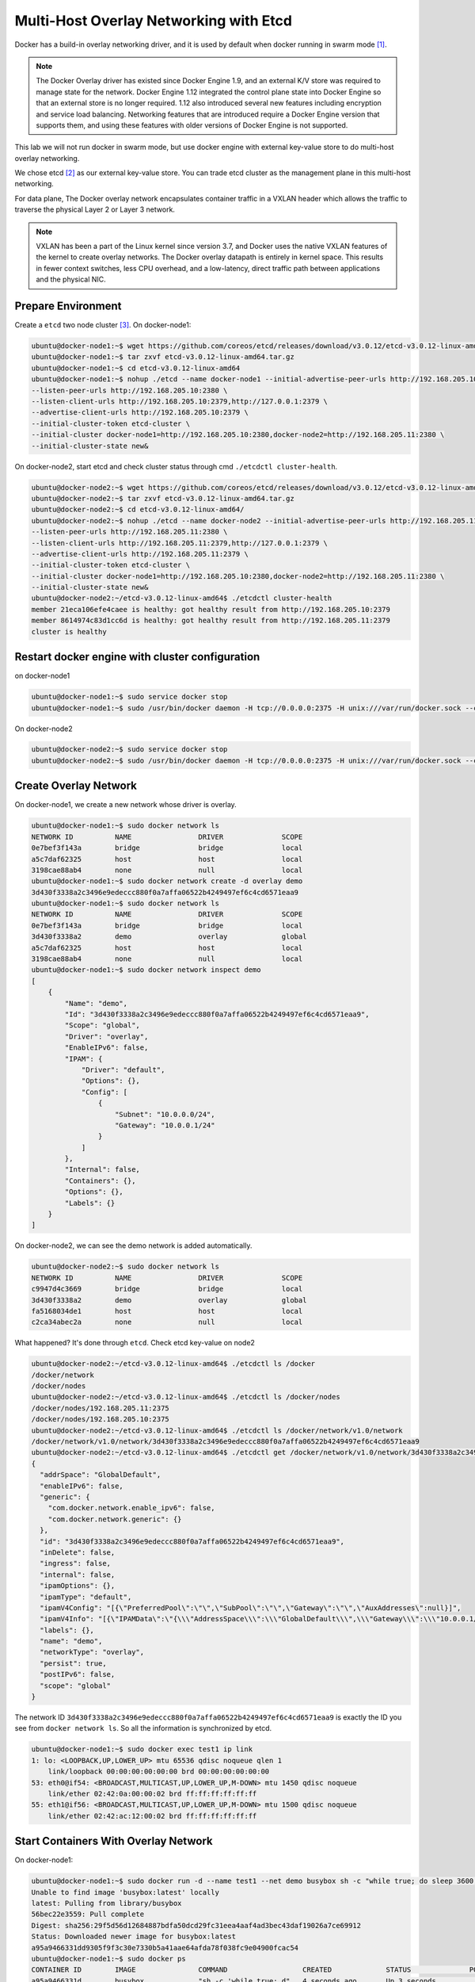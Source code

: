 Multi-Host Overlay Networking with Etcd
=======================================

Docker has a build-in overlay networking driver, and it is used by default when docker running in swarm mode [#f1]_.

.. note::

  The Docker Overlay driver has existed since Docker Engine 1.9, and an external K/V store was required to manage state for the network. Docker Engine 1.12 integrated the control plane state into Docker Engine so that an external store is no longer required. 1.12 also introduced several new features including encryption and service load balancing. Networking features that are introduced require a Docker Engine version that supports them, and using these features with older versions of Docker Engine is not supported.



This lab we will not run docker in swarm mode, but use docker engine with external key-value store to do multi-host
overlay networking.

We chose etcd [#f2]_ as our external key-value store. You can trade etcd cluster as the management plane in this multi-host
networking.

For data plane, The Docker overlay network encapsulates container traffic in a VXLAN header which allows the traffic to traverse the physical Layer 2 or Layer 3 network.

.. note::

  VXLAN has been a part of the Linux kernel since version 3.7, and Docker uses the native VXLAN features of the kernel to create overlay networks. The Docker overlay datapath is entirely in kernel space. This results in fewer context switches, less CPU overhead, and a low-latency, direct traffic path between applications and the physical NIC.

Prepare Environment
--------------------

Create a ``etcd`` two node cluster [#f3]_. On docker-node1:

.. code-block:: bash

  ubuntu@docker-node1:~$ wget https://github.com/coreos/etcd/releases/download/v3.0.12/etcd-v3.0.12-linux-amd64.tar.gz
  ubuntu@docker-node1:~$ tar zxvf etcd-v3.0.12-linux-amd64.tar.gz
  ubuntu@docker-node1:~$ cd etcd-v3.0.12-linux-amd64
  ubuntu@docker-node1:~$ nohup ./etcd --name docker-node1 --initial-advertise-peer-urls http://192.168.205.10:2380 \
  --listen-peer-urls http://192.168.205.10:2380 \
  --listen-client-urls http://192.168.205.10:2379,http://127.0.0.1:2379 \
  --advertise-client-urls http://192.168.205.10:2379 \
  --initial-cluster-token etcd-cluster \
  --initial-cluster docker-node1=http://192.168.205.10:2380,docker-node2=http://192.168.205.11:2380 \
  --initial-cluster-state new&

On docker-node2, start etcd and check cluster status through cmd ``./etcdctl cluster-health``.

.. code-block:: bash

  ubuntu@docker-node2:~$ wget https://github.com/coreos/etcd/releases/download/v3.0.12/etcd-v3.0.12-linux-amd64.tar.gz
  ubuntu@docker-node2:~$ tar zxvf etcd-v3.0.12-linux-amd64.tar.gz
  ubuntu@docker-node2:~$ cd etcd-v3.0.12-linux-amd64/
  ubuntu@docker-node2:~$ nohup ./etcd --name docker-node2 --initial-advertise-peer-urls http://192.168.205.11:2380 \
  --listen-peer-urls http://192.168.205.11:2380 \
  --listen-client-urls http://192.168.205.11:2379,http://127.0.0.1:2379 \
  --advertise-client-urls http://192.168.205.11:2379 \
  --initial-cluster-token etcd-cluster \
  --initial-cluster docker-node1=http://192.168.205.10:2380,docker-node2=http://192.168.205.11:2380 \
  --initial-cluster-state new&
  ubuntu@docker-node2:~/etcd-v3.0.12-linux-amd64$ ./etcdctl cluster-health
  member 21eca106efe4caee is healthy: got healthy result from http://192.168.205.10:2379
  member 8614974c83d1cc6d is healthy: got healthy result from http://192.168.205.11:2379
  cluster is healthy

Restart docker engine with cluster configuration
------------------------------------------------

on docker-node1

.. code-block:: bash

  ubuntu@docker-node1:~$ sudo service docker stop
  ubuntu@docker-node1:~$ sudo /usr/bin/docker daemon -H tcp://0.0.0.0:2375 -H unix:///var/run/docker.sock --cluster-store=etcd://192.168.205.10:2379 --cluster-advertise=192.168.205.10:2375

On docker-node2

.. code-block:: bash

  ubuntu@docker-node2:~$ sudo service docker stop
  ubuntu@docker-node2:~$ sudo /usr/bin/docker daemon -H tcp://0.0.0.0:2375 -H unix:///var/run/docker.sock --cluster-store=etcd://192.168.205.11:2379 --cluster-advertise=192.168.205.11:2375

Create Overlay Network
-----------------------

On docker-node1, we create a new network whose driver is overlay.

.. code-block:: bash

  ubuntu@docker-node1:~$ sudo docker network ls
  NETWORK ID          NAME                DRIVER              SCOPE
  0e7bef3f143a        bridge              bridge              local
  a5c7daf62325        host                host                local
  3198cae88ab4        none                null                local
  ubuntu@docker-node1:~$ sudo docker network create -d overlay demo
  3d430f3338a2c3496e9edeccc880f0a7affa06522b4249497ef6c4cd6571eaa9
  ubuntu@docker-node1:~$ sudo docker network ls
  NETWORK ID          NAME                DRIVER              SCOPE
  0e7bef3f143a        bridge              bridge              local
  3d430f3338a2        demo                overlay             global
  a5c7daf62325        host                host                local
  3198cae88ab4        none                null                local
  ubuntu@docker-node1:~$ sudo docker network inspect demo
  [
      {
          "Name": "demo",
          "Id": "3d430f3338a2c3496e9edeccc880f0a7affa06522b4249497ef6c4cd6571eaa9",
          "Scope": "global",
          "Driver": "overlay",
          "EnableIPv6": false,
          "IPAM": {
              "Driver": "default",
              "Options": {},
              "Config": [
                  {
                      "Subnet": "10.0.0.0/24",
                      "Gateway": "10.0.0.1/24"
                  }
              ]
          },
          "Internal": false,
          "Containers": {},
          "Options": {},
          "Labels": {}
      }
  ]

On docker-node2, we can see the demo network is added automatically.

.. code-block:: bash

  ubuntu@docker-node2:~$ sudo docker network ls
  NETWORK ID          NAME                DRIVER              SCOPE
  c9947d4c3669        bridge              bridge              local
  3d430f3338a2        demo                overlay             global
  fa5168034de1        host                host                local
  c2ca34abec2a        none                null                local

What happened? It's done through ``etcd``. Check etcd key-value on node2

.. code-block:: bash


  ubuntu@docker-node2:~/etcd-v3.0.12-linux-amd64$ ./etcdctl ls /docker
  /docker/network
  /docker/nodes
  ubuntu@docker-node2:~/etcd-v3.0.12-linux-amd64$ ./etcdctl ls /docker/nodes
  /docker/nodes/192.168.205.11:2375
  /docker/nodes/192.168.205.10:2375
  ubuntu@docker-node2:~/etcd-v3.0.12-linux-amd64$ ./etcdctl ls /docker/network/v1.0/network
  /docker/network/v1.0/network/3d430f3338a2c3496e9edeccc880f0a7affa06522b4249497ef6c4cd6571eaa9
  ubuntu@docker-node2:~/etcd-v3.0.12-linux-amd64$ ./etcdctl get /docker/network/v1.0/network/3d430f3338a2c3496e9edeccc880f0a7affa06522b4249497ef6c4cd6571eaa9 | jq .
  {
    "addrSpace": "GlobalDefault",
    "enableIPv6": false,
    "generic": {
      "com.docker.network.enable_ipv6": false,
      "com.docker.network.generic": {}
    },
    "id": "3d430f3338a2c3496e9edeccc880f0a7affa06522b4249497ef6c4cd6571eaa9",
    "inDelete": false,
    "ingress": false,
    "internal": false,
    "ipamOptions": {},
    "ipamType": "default",
    "ipamV4Config": "[{\"PreferredPool\":\"\",\"SubPool\":\"\",\"Gateway\":\"\",\"AuxAddresses\":null}]",
    "ipamV4Info": "[{\"IPAMData\":\"{\\\"AddressSpace\\\":\\\"GlobalDefault\\\",\\\"Gateway\\\":\\\"10.0.0.1/24\\\",\\\"Pool\\\":\\\"10.0.0.0/24\\\"}\",\"PoolID\":\"GlobalDefault/10.0.0.0/24\"}]",
    "labels": {},
    "name": "demo",
    "networkType": "overlay",
    "persist": true,
    "postIPv6": false,
    "scope": "global"
  }
  
The network ID ``3d430f3338a2c3496e9edeccc880f0a7affa06522b4249497ef6c4cd6571eaa9`` is exactly the ID you see from ``docker network ls``.
So all the information is synchronized by etcd.

.. code-block:: bash

  ubuntu@docker-node1:~$ sudo docker exec test1 ip link
  1: lo: <LOOPBACK,UP,LOWER_UP> mtu 65536 qdisc noqueue qlen 1
      link/loopback 00:00:00:00:00:00 brd 00:00:00:00:00:00
  53: eth0@if54: <BROADCAST,MULTICAST,UP,LOWER_UP,M-DOWN> mtu 1450 qdisc noqueue
      link/ether 02:42:0a:00:00:02 brd ff:ff:ff:ff:ff:ff
  55: eth1@if56: <BROADCAST,MULTICAST,UP,LOWER_UP,M-DOWN> mtu 1500 qdisc noqueue
      link/ether 02:42:ac:12:00:02 brd ff:ff:ff:ff:ff:ff

Start Containers With Overlay Network
--------------------------------------

On docker-node1:

.. code-block:: bash

  ubuntu@docker-node1:~$ sudo docker run -d --name test1 --net demo busybox sh -c "while true; do sleep 3600; done"
  Unable to find image 'busybox:latest' locally
  latest: Pulling from library/busybox
  56bec22e3559: Pull complete
  Digest: sha256:29f5d56d12684887bdfa50dcd29fc31eea4aaf4ad3bec43daf19026a7ce69912
  Status: Downloaded newer image for busybox:latest
  a95a9466331dd9305f9f3c30e7330b5a41aae64afda78f038fc9e04900fcac54
  ubuntu@docker-node1:~$ sudo docker ps
  CONTAINER ID        IMAGE               COMMAND                  CREATED             STATUS              PORTS               NAMES
  a95a9466331d        busybox             "sh -c 'while true; d"   4 seconds ago       Up 3 seconds                            test1
  ubuntu@docker-node1:~$ sudo docker exec test1 ifconfig
  eth0      Link encap:Ethernet  HWaddr 02:42:0A:00:00:02
            inet addr:10.0.0.2  Bcast:0.0.0.0  Mask:255.255.255.0
            inet6 addr: fe80::42:aff:fe00:2/64 Scope:Link
            UP BROADCAST RUNNING MULTICAST  MTU:1450  Metric:1
            RX packets:15 errors:0 dropped:0 overruns:0 frame:0
            TX packets:8 errors:0 dropped:0 overruns:0 carrier:0
            collisions:0 txqueuelen:0
            RX bytes:1206 (1.1 KiB)  TX bytes:648 (648.0 B)

  eth1      Link encap:Ethernet  HWaddr 02:42:AC:12:00:02
            inet addr:172.18.0.2  Bcast:0.0.0.0  Mask:255.255.0.0
            inet6 addr: fe80::42:acff:fe12:2/64 Scope:Link
            UP BROADCAST RUNNING MULTICAST  MTU:1500  Metric:1
            RX packets:8 errors:0 dropped:0 overruns:0 frame:0
            TX packets:8 errors:0 dropped:0 overruns:0 carrier:0
            collisions:0 txqueuelen:0
            RX bytes:648 (648.0 B)  TX bytes:648 (648.0 B)

  lo        Link encap:Local Loopback
            inet addr:127.0.0.1  Mask:255.0.0.0
            inet6 addr: ::1/128 Scope:Host
            UP LOOPBACK RUNNING  MTU:65536  Metric:1
            RX packets:0 errors:0 dropped:0 overruns:0 frame:0
            TX packets:0 errors:0 dropped:0 overruns:0 carrier:0
            collisions:0 txqueuelen:1
            RX bytes:0 (0.0 B)  TX bytes:0 (0.0 B)

  ubuntu@docker-node1:~$


On docker-node2:

.. code-block:: bash

  ubuntu@docker-node2:~$ sudo docker run -d --name test1 --net demo busybox sh -c "while true; do sleep 3600; done"
  Unable to find image 'busybox:latest' locally
  latest: Pulling from library/busybox
  56bec22e3559: Pull complete
  Digest: sha256:29f5d56d12684887bdfa50dcd29fc31eea4aaf4ad3bec43daf19026a7ce69912
  Status: Downloaded newer image for busybox:latest
  fad6dc6538a85d3dcc958e8ed7b1ec3810feee3e454c1d3f4e53ba25429b290b
  docker: Error response from daemon: service endpoint with name test1 already exists.
  ubuntu@docker-node2:~$ sudo docker run -d --name test2 --net demo busybox sh -c "while true; do sleep 3600; done"
  9d494a2f66a69e6b861961d0c6af2446265bec9b1d273d7e70d0e46eb2e98d20

We can see that if we create a container named test1, it return an error: test1 already exists. The reason is that the two
hosts share configurations through etcd.

Through etcd

.. code-block:: bash

  ubuntu@docker-node2:~/etcd-v3.0.12-linux-amd64$ ./etcdctl get /docker/network/v1.0/endpoint/3d430f3338a2c3496e9edeccc880f0a7affa06522b4249497ef6c4cd6571eaa9/57aec8a581a7f664faad9bae6c48437289b0376512bbfe9a9ecb9d18496b3c61 | jq .
  {
    "anonymous": false,
    "disableResolution": false,
    "ep_iface": {
      "addr": "10.0.0.2/24",
      "dstPrefix": "eth",
      "mac": "02:42:0a:00:00:02",
      "routes": null,
      "srcName": "veth9337a4a",
      "v4PoolID": "GlobalDefault/10.0.0.0/24",
      "v6PoolID": ""
    },
    "exposed_ports": [],
    "generic": {
      "com.docker.network.endpoint.exposedports": [],
      "com.docker.network.portmap": []
    },
    "id": "57aec8a581a7f664faad9bae6c48437289b0376512bbfe9a9ecb9d18496b3c61",
    "ingressPorts": null,
    "joinInfo": {
      "StaticRoutes": null,
      "disableGatewayService": false
    },
    "locator": "192.168.205.10",
    "myAliases": [
      "a95a9466331d"
    ],
    "name": "test1",
    "sandbox": "fb8288acaf2169ff12230293dea6ec508387c3fb06ade120ba2c4283b3e88a6b",
    "svcAliases": null,
    "svcID": "",
    "svcName": "",
    "virtualIP": "<nil>"
  }
    ubuntu@docker-node2:~/etcd-v3.0.12-linux-amd64$

The ip and mac address is container test1.

Let check the connectivity.

.. code-block:: bash

  ubuntu@docker-node2:~$ sudo docker exec -it test2 ifconfig
  eth0      Link encap:Ethernet  HWaddr 02:42:0A:00:00:03
            inet addr:10.0.0.3  Bcast:0.0.0.0  Mask:255.255.255.0
            inet6 addr: fe80::42:aff:fe00:3/64 Scope:Link
            UP BROADCAST RUNNING MULTICAST  MTU:1450  Metric:1
            RX packets:208 errors:0 dropped:0 overruns:0 frame:0
            TX packets:201 errors:0 dropped:0 overruns:0 carrier:0
            collisions:0 txqueuelen:0
            RX bytes:20008 (19.5 KiB)  TX bytes:19450 (18.9 KiB)

  eth1      Link encap:Ethernet  HWaddr 02:42:AC:12:00:02
            inet addr:172.18.0.2  Bcast:0.0.0.0  Mask:255.255.0.0
            inet6 addr: fe80::42:acff:fe12:2/64 Scope:Link
            UP BROADCAST RUNNING MULTICAST  MTU:1500  Metric:1
            RX packets:8 errors:0 dropped:0 overruns:0 frame:0
            TX packets:8 errors:0 dropped:0 overruns:0 carrier:0
            collisions:0 txqueuelen:0
            RX bytes:648 (648.0 B)  TX bytes:648 (648.0 B)

  lo        Link encap:Local Loopback
            inet addr:127.0.0.1  Mask:255.0.0.0
            inet6 addr: ::1/128 Scope:Host
            UP LOOPBACK RUNNING  MTU:65536  Metric:1
            RX packets:0 errors:0 dropped:0 overruns:0 frame:0
            TX packets:0 errors:0 dropped:0 overruns:0 carrier:0
            collisions:0 txqueuelen:1
            RX bytes:0 (0.0 B)  TX bytes:0 (0.0 B)

    ubuntu@docker-node1:~$ sudo docker exec test1 sh -c "ping 10.0.0.3"
    PING 10.0.0.3 (10.0.0.3): 56 data bytes
    64 bytes from 10.0.0.3: seq=0 ttl=64 time=0.579 ms
    64 bytes from 10.0.0.3: seq=1 ttl=64 time=0.411 ms
    64 bytes from 10.0.0.3: seq=2 ttl=64 time=0.483 ms
    ^C
    ubuntu@docker-node1:~$


Analysis [#f4]_ [#f5]_
-----------------------

.. image:: _image/docker-overlay.png

During overlay network creation, Docker Engine creates the network infrastructure required for overlays on each host (Create on one host,
and through etcd sync to the other host).
A Linux bridge is created per overlay along with its associated VXLAN interfaces. The Docker Engine intelligently instantiates overlay networks
on hosts only when a container attached to that network is scheduled on the host. This prevents sprawl of overlay networks
where connected containers do not exist.

There are two interfaces in each container, one is for ``docker_gwbridge`` network, and the other is for ``demo`` overlay network.


Reference
---------

.. [#f1] https://docs.docker.com/engine/swarm/swarm-mode/
.. [#f2] https://github.com/coreos/etcd
.. [#f3] https://coreos.com/etcd/docs/latest/op-guide/clustering.html
.. [#f4] https://github.com/docker/labs/blob/master/networking/concepts/06-overlay-networks.md
.. [#f5] https://www.singlestoneconsulting.com/~/media/files/whitepapers/dockernetworking2.pdf
